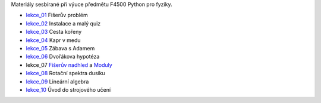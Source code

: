 Materiály sesbírané při výuce předmětu F4500 Python pro fyziky.

* lekce_01_ Fišerův problém
* lekce_02_ Instalace a malý quiz
* lekce_03_ Cesta kořeny
* lekce_04_ Kapr v medu
* lekce_05_ Zábava s Adamem
* lekce_06_ Dvořákova hypotéza
* lekce_07 `Fišerův nadhled`_ a Moduly_
* lekce_08_ Rotační spektra dusíku
* lekce_09_ Lineární algebra
* lekce_10_ Úvod do strojového učení

.. _lekce_01: https://github.com/ziky5/F4500_Python_pro_fyziky/blob/master/lekce_01/praktikum.ipynb
.. _lekce_02: https://github.com/ziky5/F4500_Python_pro_fyziky/blob/master/lekce_02/praktikum.ipynb
.. _lekce_03: https://github.com/ziky5/F4500_Python_pro_fyziky/blob/master/lekce_03/cestakoreny.ipynb
.. _lekce_04: https://github.com/ziky5/F4500_Python_pro_fyziky/blob/master/lekce_04/Kapr_v_medu.ipynb
.. _lekce_05: https://github.com/ziky5/F4500_Python_pro_fyziky/blob/master/lekce_05/particles_in_fields.ipynb
.. _lekce_06: https://github.com/ziky5/F4500_Python_pro_fyziky/blob/master/lekce_06/Dvo%C5%99%C3%A1kova%20hypot%C3%A9za%20-%20vzorov%C3%A9%20%C5%99e%C5%A1en%C3%AD.ipynb
.. _Fišerův nadhled: https://github.com/ziky5/F4500_Python_pro_fyziky/blob/master/lekce_07/FiseruvNadhled.ipynb
.. _Moduly: https://github.com/ziky5/F4500_Python_pro_fyziky/blob/master/lekce_07/Moduly.ipynb
.. _lekce_08: https://github.com/ziky5/F4500_Python_pro_fyziky/blob/master/lekce_08/N2spec.ipynb
.. _lekce_09: https://github.com/ziky5/F4500_Python_pro_fyziky/blob/master/lekce_09/Linearni_algebra.ipynb
.. _lekce_10: https://github.com/ziky5/F4500_Python_pro_fyziky/blob/master/lekce_10/Machine_learning.ipynb

